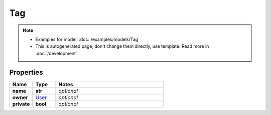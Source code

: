 Tag
#########

.. note::

  + Examples for model: :doc:`/examples/models/Tag`
  + This is autogenerated page, don't change them directly, use template. Read more in :doc:`/development`

Properties
----------
.. list-table::
   :widths: 15 15 70
   :header-rows: 1

   * - Name
     - Type
     - Notes
   * - **name**
     - **str**
     - `optional` 
   * - **owner**
     -  `User <./User.html>`_
     - `optional` 
   * - **private**
     - **bool**
     - `optional` 


